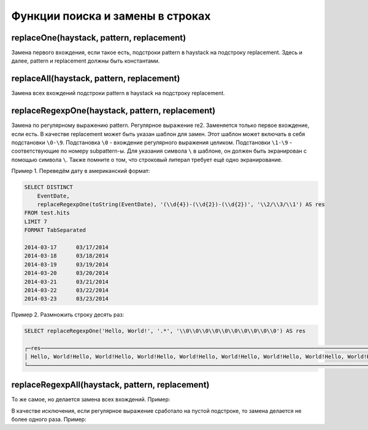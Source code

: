 Функции поиска и замены в строках
---------------------------------

replaceOne(haystack, pattern, replacement)
~~~~~~~~~~~~~~~~~~~~~~~~~~~~~~~~~~~~~~~~~~
Замена первого вхождения, если такое есть, подстроки pattern в haystack на подстроку replacement.
Здесь и далее, pattern и replacement должны быть константами.

replaceAll(haystack, pattern, replacement)
~~~~~~~~~~~~~~~~~~~~~~~~~~~~~~~~~~~~~~~~~~
Замена всех вхождений подстроки pattern в haystack на подстроку replacement.

replaceRegexpOne(haystack, pattern, replacement)
~~~~~~~~~~~~~~~~~~~~~~~~~~~~~~~~~~~~~~~~~~~~~~~~
Замена по регулярному выражению pattern. Регулярное выражение re2.
Заменяется только первое вхождение, если есть.
В качестве replacement может быть указан шаблон для замен. Этот шаблон может включать в себя подстановки ``\0-\9``.
Подстановка ``\0`` - вхождение регулярного выражения целиком. Подстановки ``\1-\9`` - соответствующие по номеру subpattern-ы.
Для указания символа ``\`` в шаблоне, он должен быть экранирован с помощью символа ``\``.
Также помните о том, что строковый литерал требует ещё одно экранирование.

Пример 1. Переведём дату в американский формат:

.. code-block:: sql

  SELECT DISTINCT
      EventDate,
      replaceRegexpOne(toString(EventDate), '(\\d{4})-(\\d{2})-(\\d{2})', '\\2/\\3/\\1') AS res
  FROM test.hits
  LIMIT 7
  FORMAT TabSeparated
  
  2014-03-17      03/17/2014
  2014-03-18      03/18/2014
  2014-03-19      03/19/2014
  2014-03-20      03/20/2014
  2014-03-21      03/21/2014
  2014-03-22      03/22/2014
  2014-03-23      03/23/2014

Пример 2. Размножить строку десять раз:

.. code-block:: sql

  SELECT replaceRegexpOne('Hello, World!', '.*', '\\0\\0\\0\\0\\0\\0\\0\\0\\0\\0') AS res
  
  ┌─res────────────────────────────────────────────────────────────────────────────────────────────────────────────────────────────────┐
  │ Hello, World!Hello, World!Hello, World!Hello, World!Hello, World!Hello, World!Hello, World!Hello, World!Hello, World!Hello, World! │
  └────────────────────────────────────────────────────────────────────────────────────────────────────────────────────────────────────┘

replaceRegexpAll(haystack, pattern, replacement)
~~~~~~~~~~~~~~~~~~~~~~~~~~~~~~~~~~~~~~~~~~~~~~~~
То же самое, но делается замена всех вхождений. Пример:

.. code-block:: sql
  SELECT replaceRegexpAll('Hello, World!', '.', '\\0\\0') AS res
  
  ┌─res────────────────────────┐
  │ HHeelllloo,,  WWoorrlldd!! │
  └────────────────────────────┘

В качестве исключения, если регулярное выражение сработало на пустой подстроке, то замена делается не более одного раза. 
Пример:

.. code-block:: sql
  SELECT replaceRegexpAll('Hello, World!', '^', 'here: ') AS res
  
  ┌─res─────────────────┐
  │ here: Hello, World! │
  └─────────────────────┘

